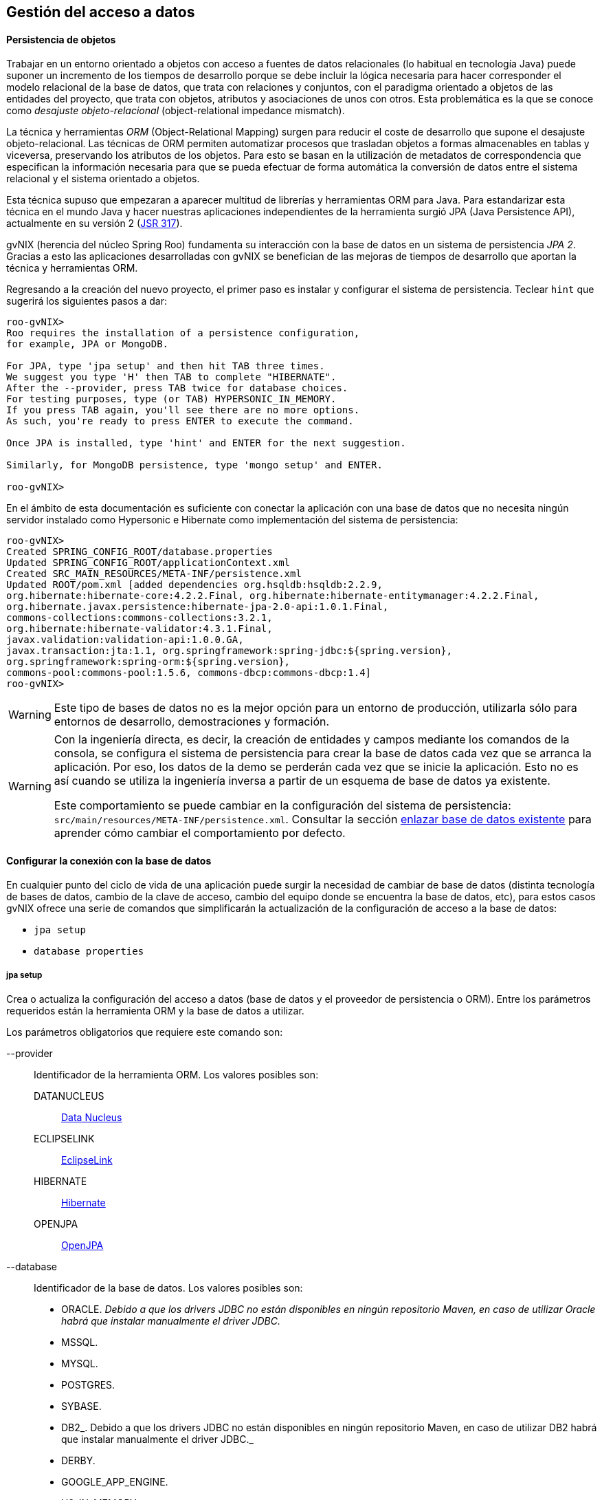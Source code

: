 Gestión del acceso a datos
--------------------------

//Push down level title
:leveloffset: 2

Persistencia de objetos
-----------------------

Trabajar en un entorno orientado a objetos con acceso a fuentes de datos
relacionales (lo habitual en tecnología Java) puede suponer un
incremento de los tiempos de desarrollo porque se debe incluir la lógica
necesaria para hacer corresponder el modelo relacional de la base de
datos, que trata con relaciones y conjuntos, con el paradigma orientado
a objetos de las entidades del proyecto, que trata con objetos,
atributos y asociaciones de unos con otros. Esta problemática es la que
se conoce como _desajuste objeto-relacional_ (object-relational
impedance mismatch).

La técnica y herramientas _ORM_ (Object-Relational Mapping) surgen para
reducir el coste de desarrollo que supone el desajuste
objeto-relacional. Las técnicas de ORM permiten automatizar procesos que
trasladan objetos a formas almacenables en tablas y viceversa,
preservando los atributos de los objetos. Para esto se basan en la
utilización de metadatos de correspondencia que especifican la
información necesaria para que se pueda efectuar de forma automática la
conversión de datos entre el sistema relacional y el sistema orientado a
objetos.

Esta técnica supuso que empezaran a aparecer multitud de librerías y
herramientas ORM para Java. Para estandarizar esta técnica en el mundo
Java y hacer nuestras aplicaciones independientes de la herramienta
surgió JPA (Java Persistence API), actualmente en su versión 2
(http://jcp.org/en/jsr/detail?id=317[JSR 317]).

gvNIX (herencia del núcleo Spring Roo) fundamenta su interacción con la
base de datos en un sistema de persistencia _JPA 2_. Gracias a esto las
aplicaciones desarrolladas con gvNIX se benefician de las mejoras de
tiempos de desarrollo que aportan la técnica y herramientas ORM.

Regresando a la creación del nuevo proyecto, el primer paso es instalar
y configurar el sistema de persistencia. Teclear `hint` que sugerirá los
siguientes pasos a dar:

---------------------------------------------------------------------
roo-gvNIX>
Roo requires the installation of a persistence configuration,
for example, JPA or MongoDB.

For JPA, type 'jpa setup' and then hit TAB three times.
We suggest you type 'H' then TAB to complete "HIBERNATE".
After the --provider, press TAB twice for database choices.
For testing purposes, type (or TAB) HYPERSONIC_IN_MEMORY.
If you press TAB again, you'll see there are no more options.
As such, you're ready to press ENTER to execute the command.

Once JPA is installed, type 'hint' and ENTER for the next suggestion.

Similarly, for MongoDB persistence, type 'mongo setup' and ENTER.

roo-gvNIX>
---------------------------------------------------------------------

En el ámbito de esta documentación es suficiente con conectar la
aplicación con una base de datos que no necesita ningún servidor
instalado como Hypersonic e Hibernate como implementación del sistema de
persistencia:

--------------------------------------------------------------------------------------------
roo-gvNIX>
Created SPRING_CONFIG_ROOT/database.properties
Updated SPRING_CONFIG_ROOT/applicationContext.xml
Created SRC_MAIN_RESOURCES/META-INF/persistence.xml
Updated ROOT/pom.xml [added dependencies org.hsqldb:hsqldb:2.2.9,
org.hibernate:hibernate-core:4.2.2.Final, org.hibernate:hibernate-entitymanager:4.2.2.Final,
org.hibernate.javax.persistence:hibernate-jpa-2.0-api:1.0.1.Final,
commons-collections:commons-collections:3.2.1,
org.hibernate:hibernate-validator:4.3.1.Final,
javax.validation:validation-api:1.0.0.GA,
javax.transaction:jta:1.1, org.springframework:spring-jdbc:${spring.version},
org.springframework:spring-orm:${spring.version},
commons-pool:commons-pool:1.5.6, commons-dbcp:commons-dbcp:1.4]
roo-gvNIX>
--------------------------------------------------------------------------------------------

[WARNING]
====
Este tipo de bases de datos no es la mejor opción para un entorno de
producción, utilizarla sólo para entornos de desarrollo, demostraciones
y formación.
====

[WARNING]
====
Con la ingeniería directa, es decir, la creación de entidades y campos
mediante los comandos de la consola, se configura el sistema de
persistencia para crear la base de datos cada vez que se arranca la
aplicación. Por eso, los datos de la demo se perderán cada vez que se
inicie la aplicación. Esto no es así cuando se utiliza la ingeniería
inversa a partir de un esquema de base de datos ya existente.

Este comportamiento se puede cambiar en la configuración del sistema de
persistencia: `src/main/resources/META-INF/persistence.xml`. Consultar
la sección
link:#guia-desarrollo_gestion-entidades_enlazar-base-datos-existente_regeneracion-bbdd[enlazar
base de datos existente] para aprender cómo cambiar el comportamiento
por defecto.
====

Configurar la conexión con la base de datos
-------------------------------------------

En cualquier punto del ciclo de vida de una aplicación puede surgir la
necesidad de cambiar de base de datos (distinta tecnología de bases de
datos, cambio de la clave de acceso, cambio del equipo donde se
encuentra la base de datos, etc), para estos casos gvNIX ofrece una
serie de comandos que simplificarán la actualización de la configuración
de acceso a la base de datos:

* `jpa setup`
* `database properties`

jpa setup
~~~~~~~~~

Crea o actualiza la configuración del acceso a datos (base de datos y el
proveedor de persistencia o ORM). Entre los parámetros requeridos están
la herramienta ORM y la base de datos a utilizar.

Los parámetros obligatorios que requiere este comando son:

--provider::
  Identificador de la herramienta ORM. Los valores posibles son:

  DATANUCLEUS;;
    http://www.datanucleus.org/[Data Nucleus]
  ECLIPSELINK;;
    http://www.eclipse.org/eclipselink/[EclipseLink]
  HIBERNATE;;
    http://www.hibernate.org/[Hibernate]
  OPENJPA;;
    http://openjpa.apache.org/[OpenJPA]
--database::
  Identificador de la base de datos. Los valores posibles son:

  * ORACLE. _Debido a que los drivers JDBC no están disponibles en
  ningún repositorio Maven, en caso de utilizar Oracle habrá que
  instalar manualmente el driver JDBC._
  * MSSQL.
  * MYSQL.
  * POSTGRES.
  * SYBASE.
  * DB2_. Debido a que los drivers JDBC no están disponibles en ningún
  repositorio Maven, en caso de utilizar DB2 habrá que instalar
  manualmente el driver JDBC._
  * DERBY.
  * GOOGLE_APP_ENGINE.
  * H2_IN_MEMORY.
  * HYPERSONIC_IN_MEMORY.
  * HYPERSONIC_PERSISTENT.
  * FIREBIRD.
  * DATABASE_DOT_COM.

--applicationId::
  Identificación de aplicación en Google App Engine (sólo utilizado para
  esta base de datos).
--databaseName::
  Nombre de la base de datos con la que conectar.
--hostName::
  El nombre DNS o la dirección IP del ordenador en el que se encuentra
  la base de datos a utilizar.
--jndiDataSource::
  Fuente de datos JNDI a utilizar.
--password::
  Contraseña del usuario para la conexión con la base de datos.
--persistenceUnit::
  Nombre de la unidad de persistencia a utilizar en el fichero
  persistence.xml.
--transactionManager::
  Nombre del gestor de transacciones a utilizar.
--userName::
  Nombre del usuario para la conexión con la base de datos.

Dependiendo del tipo de base de datos pueden ser necesarios unos u otros
parámetros. Se recomienda usar el completado de comandos con _TAB_ (en
la consola del sistema) o _CTRL+SPACE_ (en el IDE) para que se indique
lo que hace falta en función del contexto. Cuando el autocompletado no
proporciona más opciones para un comando, se recomienda escribir los
caracteres _--_ e ir auto completando para que aparezcan los parámetros
opcionales.

database properties
~~~~~~~~~~~~~~~~~~~

Permite la consulta, eliminación, actualización y creación de las
propiedades de conexión con la base de datos (a diferencia del comando
anterior que configura el sistema de persitencia en su totalidad). Estas
propiedades se almacenan el fichero
`src/main/resources/META-INF/spring/database.properties` de la
aplicación.

Se dispone del siguiente grupo de comandos:

database properties list::
  Lista las propiedades de conexión con la base de datos.
database properties remove::
  Elimina una propiedad de la configuración. Requiere un único parámetro
  `--key` para especificar la clave a eliminar.
database properties set::
  Crea o actualiza una propiedad en la configuración. Requiere un
  parámetro `--key` con el nombre de la propiedad y un `--value` con el
  valor a establecer.

Ejemplo: Conectar con PostgreSQL
~~~~~~~~~~~~~~~~~~~~~~~~~~~~~~~~

En este ejemplo se va a configurar la conexión a un servidor PostgreSQL
situado en una máquina en de la red local. Los datos de conexión de
ejemplo son:

* Servidor de base de datos: `dbserver`
* Puerto de conexión: `5438`
* Nombre de la base de datos: `my_db`
* Nombre de usuario de la base de datos: `user1`
* Contraseña del usuario: `1234`

Recordar que estos comando se pueden ejecutar en cualquier momento y
tantas veces como se desee.

Los pasos a seguir para la configuración son:

1.  Usar el comando `persistence
          setup` con los parámetros que disponemos:
+
--------------------------------------------------------------------------------
roo-gvNIX>
Created SPRING_CONFIG_ROOT/database.properties
Please update your database details in
 src/main/resources/META-INF/spring/database.properties.
Updated SPRING_CONFIG_ROOT/applicationContext.xml
Created SRC_MAIN_RESOURCES/META-INF/persistence.xml
Updated ROOT/pom.xml [added dependencies postgresql:postgresql:9.1-901-1.jdbc4,
 org.hibernate:hibernate-core:4.2.2.Final, org.hibernate:hibernate-entitymanager:4.2.2.Final,
 org.hibernate.javax.persistence:hibernate-jpa-2.0-api:1.0.1.Final,
 commons-collections:commons-collections:3.2.1,
 org.hibernate:hibernate-validator:4.3.1.Final, javax.validation:validation-api:1.0.0.GA,
 javax.transaction:jta:1.1, org.springframework:spring-jdbc:${spring.version},
 org.springframework:spring-orm:${spring.version}, commons-pool:commons-pool:1.5.6,
 commons-dbcp:commons-dbcp:1.4]
roo-gvNIX>
--------------------------------------------------------------------------------

2.  Comprobar como ha quedado la configuración de la conexión. Para ello
usar el comando `database properties list`:
+
----------------------------------------------------
roo-gvNIX>
database.driverClassName = org.postgresql.Driver
database.password = 1234
database.url = jdbc:postgresql://dbserver:5432/my_db
database.username = user1
roo-gvNIX>
----------------------------------------------------
+
Observar que lo único que falta es configurar el puerto de la base de
datos en la propiedad `database.url`. Observar que el puerto configurado
automáticamente es el puerto por defecto de la base de datos, sin
embargo en este ejemplo el servidor de base de datos utiliza uno
distinto.

3.  Configurar la URL de conexión al servidor correctamente usando el
comando `database properties set`:
+
----------------------------------------------
roo-gvNIX>
Updated SPRING_CONFIG_ROOT/database.properties
roo-gvNIX>
----------------------------------------------

4.  Volver a comprobar el estado de los parámetros con el comando
`database properties list`:
+
----------------------------------------------------
roo-gvNIX>
database.driverClassName = org.postgresql.Driver
database.password = 1234
database.url = jdbc:postgresql://dbserver:5438/my_db
database.username = user1
roo-gvNIX>
----------------------------------------------------

Una vez hecho, la siguiente vez que se arranque la aplicación usará la
nueva conexión de base de datos configurada.

Actualización automática del esquema
~~~~~~~~~~~~~~~~~~~~~~~~~~~~~~~~~~~~

Al crear las entidades y los campos desde la consola mediante los
comandos de ingeniería directa, en el arranque de la aplicación se crea
automáticamente el esquema de base de datos que se corresponde con el
modelo de entidades. Esto no es así cuando se realiza la ingeniería
inversa a partir de un esquema de base de datos ya existente.

*Si se desea cambiar este comportamiento para, por ejemplo, que los
datos almacenados no desaparezca en cada arranque seguir los siguientes
pasos*:

* Editar el archivo `src/main/resources/META-INF/persistence.xml`
* Cambiar el valor de la propiedad _hibernate.hbm2ddl.auto_:
+
Existen cinco valores _validate, update, create, create-drop y none_.
Estos valores deben utilizarse con precaución por el peligro que puede
suponer para la integridad de la BBDD.

** _validate_: valida que el modelo de objetos y el modelo relacional de
base de datos son equivalentes. En caso de no ser iguales no se
permitirá el arranque de la aplicación.
** _update_: actualiza el esquema al arrancar la aplicación. Esto es,
modificará los elementos del modelo relacional de base de datos que no
se correspondan con el modelo de objetos.
** _create_: crea el esquema en el arranque de la aplicación destruyendo
la información existente.
** _create-drop_: hace un _drop_ de las tablas al parar la aplicación y
en el arranque las crea.
** _none_: no hace absolutamente ninguna validación ni modificación del
esquema.

Múltiples fuentes de datos
~~~~~~~~~~~~~~~~~~~~~~~~~~

La conexión con distintas bases de datos está soportada, aunque su
configuración no se genera automáticamente. Distinguir de la conexión
con distintos esquemas de la misma base de datos que está tanto
soportado como contemplado por la generación automática que realiza la
ingeniería inversa.

A continuación se muestran los pasos a seguir para configurar la
conexión con distintas bases de datos en una misma aplicación mediante
el proveedor de persistencia Hibernate:

* En _src/main/resources/META-INF/persistence.xml_ incluir la siguiente
configuración reemplazando los puntos suspensivos por los valores
adecuados para la nueva conexión de base de datos:
+
----------------------------------------------------------------------------------------
            <persistence-unit name="persistenceUnit2" transaction-type="RESOURCE_LOCAL">
                <provider>org.hibernate.ejb.HibernatePersistence</provider>
                <properties>
                    <property name="hibernate.dialect" value="..."/>
                    <property name="hibernate.hbm2ddl.auto" value="..."/>
                    <property name="hibernate.ejb.naming_strategy" value="..."/>
                    <property name="hibernate.connection.charSet" value="..."/>
                </properties>
            </persistence-unit>

----------------------------------------------------------------------------------------
* En _src/main/resources/META-INF/spring/applicationContext.xml_ incluir
la siguiente configuración reemplazando los puntos suspensivos por los
valores adecuados para la nueva conexión de base de datos:
+
--------------------------------------------------------------------------------------------
            <bean class="org.apache.commons.dbcp.BasicDataSource" destroy-method="close"
                    id="dataSource2">
                <property name="driverClassName" value="..."/>
                <property name="url" value="..."/>
                <property name="username" value="..."/>
                <property name="password" value="..."/>
                <property name="testOnBorrow" value="..."/>
                <property name="testOnReturn" value="..."/>
                <property name="testWhileIdle" value="..."/>
                <property name="timeBetweenEvictionRunsMillis" value="..."/>
                <property name="numTestsPerEvictionRun" value="..."/>
                <property name="minEvictableIdleTimeMillis" value="..."/>
                <property name="validationQuery" value="..."/>
            </bean>
            <bean class="org.springframework.orm.jpa.JpaTransactionManager"
                    id="transactionManager2">
                <property name="entityManagerFactory" ref="entityManagerFactory2"/>
            </bean>
            <tx:annotation-driven mode="aspectj" transaction-manager="transactionManager2"/>
            <bean class="org.springframework.orm.jpa.LocalContainerEntityManagerFactoryBean"
                    id="entityManagerFactory2">
                <property name="persistenceUnitName" value="persistenceUnit2" />
                <property name="dataSource" ref="dataSource2"/>
            </bean>

--------------------------------------------------------------------------------------------
* En la clase Java de la entidad, por ejemplo,
_src/main/java/.../domain/Entidad.java_ añadir en la anotación
_@RooJpaActiveRecord_ el atributo _persistenceUnit = "persistenceUnit2"_
haciendo referencia a la nueva conexión configurada:
+
---------------------------------------------------------------------
            @RooJpaActiveRecord(persistenceUnit = "persistenceUnit2")
            class Entity

---------------------------------------------------------------------
+
De esta forma, para cada entidad de datos se puede asociar la conexión
de base de datos que se desee.

//Return level titles
:leveloffset: 0

